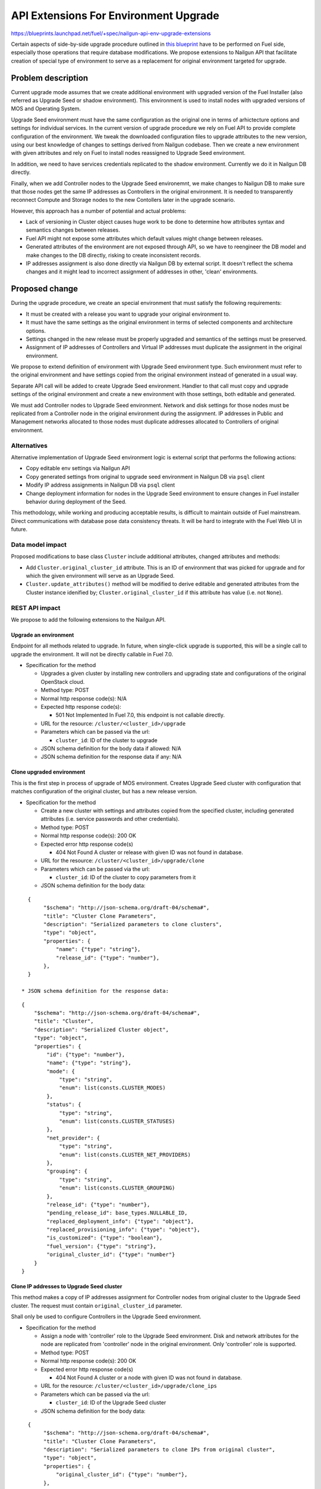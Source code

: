 ..
 This work is licensed under a Creative Commons Attribution 3.0 Unported
 License.

 http://creativecommons.org/licenses/by/3.0/legalcode

======================================
API Extensions For Environment Upgrade
======================================

https://blueprints.launchpad.net/fuel/+spec/nailgun-api-env-upgrade-extensions

Certain aspects of side-by-side upgrade procedure outlined in `this blueprint
<https://blueprints.launchpad.net/fuel/+spec/upgrade-major-openstack-environment>`_
have to be performed on Fuel side, especially those operations that require
database modifications. We propose extensions to Nailgun API that facilitate
creation of special type of environment to serve as a replacement for original
environment targeted for upgrade.


Problem description
===================

Current upgrade mode assumes that we create additional environment with
upgraded version of the Fuel Installer (also referred as Upgrade Seed or
shadow environment). This environment is used to install nodes with upgraded
versions of MOS and Operating System.

Upgrade Seed environment must have the same configuration as the original one
in terms of arhictecture options and settings for individual services. In the
current version of upgrade procedure we rely on Fuel API to provide complete
configuration of the environment. We tweak the downloaded configuration files
to upgrade attributes to the new version, using our best knowledge of changes
to settings derived from Nailgun codebase. Then we create a new environment
with given attributes and rely on Fuel to install nodes reassigned to Upgrade
Seed environment.

In addition, we need to have services credentials replicated to the shadow
environment. Currently we do it in Nailgun DB directly.

Finally, when we add Controller nodes to the Upgrade Seed environemnt, we make
changes to Nailgun DB to make sure that those nodes get the same IP addresses
as Controllers in the original environment. It is needed to transparently
reconnect Compute and Storage nodes to the new Contollers later in the upgrade
scenario.

However, this approach has a number of potential and actual problems:

* Lack of versioning in Cluster object causes huge work to be done to
  determine how attributes syntax and semantics changes between releases.

* Fuel API might not expose some attributes which default values might change
  between releases.

* Generated attributes of the environment are not exposed through API, so we
  have to reengineer the DB model and make changes to the DB directly, risking
  to create inconsistent records.

* IP addresses assignment is also done directly via Nailgun DB by external
  script. It doesn't reflect the schema changes and it might lead to incorrect
  assignment of addresses in other, 'clean' environments.

Proposed change
===============

During the upgrade procedure, we create an special environment that must
satisfy the following requirements:

* It must be created with a release you want to upgrade your original
  environment to.

* It must have the same settings as the original environment in terms of
  selected components and architecture options.

* Settings changed in the new release must be properly upgraded and semantics
  of the settings must be preserved.

* Assignment of IP addresses of Controllers and Virtual IP addresses must
  duplicate the assignment in the original environment.

We propose to extend definition of environment with Upgrade Seed environment
type. Such environment must refer to the original environment and have
settings copied from the original environment instead of generated in a usual
way.

Separate API call will be added to create Upgrade Seed environment. Handler to
that call must copy and upgrade settings of the original environment and
create a new environment with those settings, both editable and generated.

We must add Controller nodes to Upgrade Seed environment. Network and disk
settings for those nodes must be replicated from a Controller node in the
original environment during the assignment. IP addresses in Public and
Management networks allocated to those nodes must duplicate addresses
allocated to Controllers of original environment.

Alternatives
------------

Alternative implementation of Upgrade Seed environment logic is external
script that performs the following actions:

* Copy editable env settings via Nailgun API

* Copy generated settings from original to upgrade seed environment in Nailgun
  DB via ``psql`` client

* Modify IP address assignments in Nailgun DB via ``psql`` client

* Change deployment information for nodes in the Upgrade Seed environment to
  ensure changes in Fuel installer behavior during deployment of the Seed.

This methodology, while working and producing acceptable results, is difficult
to maintain outside of Fuel mainstream. Direct communications with database
pose data consistency threats. It will be hard to integrate with the Fuel Web
UI in future.

Data model impact
-----------------

Proposed modifications to base class ``Cluster`` include additional
attributes, changed attributes and methods:

* Add ``Cluster.original_cluster_id`` attribute. This is an ID of environment
  that was picked for upgrade and for which the given environment will serve 
  as an Upgrade Seed.

* ``Cluster.update_attributes()`` method will be modified to derive
  editable and generated attributes from the Cluster instance idenified by;
  ``Cluster.original_cluster_id`` if this attribute has value (i.e. not
  ``None``).

REST API impact
---------------

We propose to add the following extensions to the Nailgun API.

Upgrade an environment
++++++++++++++++++++++

Endpoint for all methods related to upgrade. In future, when single-click
upgrade is supported, this will be a single call to upgrade the environment.
It will not be directly callable in Fuel 7.0.

* Specification for the method

  * Upgrades a given cluster by installing new controllers and upgrading state
    and configurations of the original OpenStack cloud.

  * Method type: POST

  * Normal http response code(s): N/A

  * Expected http response code(s):

    * 501 Not Implemented
      In Fuel 7.0, this endpoint is not callable directly.

  * URL for the resource: ``/cluster/<cluster_id>/upgrade``

  * Parameters which can be passed via the url:

    * ``cluster_id``: ID of the cluster to upgrade

  * JSON schema definition for the body data if allowed: N/A

  * JSON schema definition for the response data if any: N/A

Clone upgraded environment
++++++++++++++++++++++++++

This is the first step in process of upgrade of MOS environment. Creates
Upgrade Seed cluster with configuration that matches configuration of the
original cluster, but has a new release version.

* Specification for the method

  * Create a new cluster with settings and attributes copied from the
    specified cluster, including generated attributes (i.e. service passwords
    and other credentials).

  * Method type: POST

  * Normal http response code(s): 200 OK

  * Expected error http response code(s)

    * 404 Not Found
      A cluster or release with given ID was not found in database.

  * URL for the resource: ``/cluster/<cluster_id>/upgrade/clone``

  * Parameters which can be passed via the url:

    * ``cluster_id``: ID of the cluster to copy parameters from it

  * JSON schema definition for the body data:

::

    {
         "$schema": "http://json-schema.org/draft-04/schema#",
         "title": "Cluster Clone Parameters",
         "description": "Serialized parameters to clone clusters",
         "type": "object",
         "properties": {
             "name": {"type": "string"},
             "release_id": {"type": "number"},
         },
    }

  * JSON schema definition for the response data:

::

    {
        "$schema": "http://json-schema.org/draft-04/schema#",
        "title": "Cluster",
        "description": "Serialized Cluster object",
        "type": "object",
        "properties": {
            "id": {"type": "number"},
            "name": {"type": "string"},
            "mode": {
                "type": "string",
                "enum": list(consts.CLUSTER_MODES)
            },
            "status": {
                "type": "string",
                "enum": list(consts.CLUSTER_STATUSES)
            },
            "net_provider": {
                "type": "string",
                "enum": list(consts.CLUSTER_NET_PROVIDERS)
            },
            "grouping": {
                "type": "string",
                "enum": list(consts.CLUSTER_GROUPING)
            },
            "release_id": {"type": "number"},
            "pending_release_id": base_types.NULLABLE_ID,
            "replaced_deployment_info": {"type": "object"},
            "replaced_provisioning_info": {"type": "object"},
            "is_customized": {"type": "boolean"},
            "fuel_version": {"type": "string"},
            "original_cluster_id": {"type": "number"}
        }
    }

Clone IP addresses to Upgrade Seed cluster
++++++++++++++++++++++++++++++++++++++++++

This method makes a copy of IP addresses assignment for Controller nodes from
original cluster to the Upgrade Seed cluster. The request must contain
``original_cluster_id`` parameter.

Shall only be used to configure Controllers in the Upgrade Seed environment.

* Specification for the method

  * Assign a node with 'controller' role to the Upgrade Seed environment. Disk
    and network attributes for the node are replicated from 'controller' node
    in the original environment. Only 'controller' role is supported.

  * Method type: POST

  * Normal http response code(s): 200 OK

  * Expected error http response code(s)

    * 404 Not Found
      A cluster or a node with given ID was not found in database.

  * URL for the resource: ``/cluster/<cluster_id>/upgrade/clone_ips``

  * Parameters which can be passed via the url:

    * ``cluster_id``: ID of the Upgrade Seed cluster

  * JSON schema definition for the body data:

::

    {
         "$schema": "http://json-schema.org/draft-04/schema#",
         "title": "Cluster Clone Parameters",
         "description": "Serialized parameters to clone IPs from original cluster",
         "type": "object",
         "properties": {
             "original_cluster_id": {"type": "number"},
         },
    }

  * JSON schema definition for the response data:

::

    {
        "$schema": "http://json-schema.org/draft-04/schema#",
        "title": "Cluster",
        "description": "Serialized Cluster object",
        "type": "object",
        "properties": {
            "id": {"type": "number"},
            "name": {"type": "string"},
            "mode": {
                "type": "string",
                "enum": list(consts.CLUSTER_MODES)
            },
            "status": {
                "type": "string",
                "enum": list(consts.CLUSTER_STATUSES)
            },
            "net_provider": {
                "type": "string",
                "enum": list(consts.CLUSTER_NET_PROVIDERS)
            },
            "grouping": {
                "type": "string",
                "enum": list(consts.CLUSTER_GROUPING)
            },
            "release_id": {"type": "number"},
            "pending_release_id": base_types.NULLABLE_ID,
            "replaced_deployment_info": {"type": "object"},
            "replaced_provisioning_info": {"type": "object"},
            "is_customized": {"type": "boolean"},
            "fuel_version": {"type": "string"},
            "original_cluster_id": {"type": "number"}
        }
    }

Upgrade impact
--------------

This patch set will extend the standard Nailgun API and will be a subject to
modification during the upgrade procedure as a part of Nailgun codebase.

Security impact
---------------

Clone environment call creates a copy of cluster's generated attributes, which
include sensitive data like passwords for system users. Sensitive data cannot
be accessed directly using this API call.

Notifications impact
--------------------

No impact.

Other end user impact
---------------------

This change will not have impact on python-fuelclient in 7.0 release cycle.
Functions implemented in this change shall be added to python-fuelclient in
future release cycles.

Performance Impact
------------------

No impact.

Plugin impact
-------------

No impact.

Other deployer impact
---------------------

No impact.

Developer impact
----------------

No impact.

Infrastructure impact
---------------------

This change will require additional system test to verify that a clone of the
cluster was created successfully.

This change must be also tested against upgrade tests in a sense that it
properly creates a clone of the cluster with new release version.

Implementation
==============

Assignee(s)
-----------

Who is leading the writing of the code? Or is this a blueprint where you're
throwing it out there to see who picks it up?

If more than one person is working on the implementation, please designate the
primary author and contact.

Primary assignee:
  ikharin (Ilya Kharin)

Other contributors:
  yorik.sar (Yuriy Taraday)

Mandatory design reviewers:
  mscherbakov (Mike Scherbakov)
  rpodolyaka (Roman Podolyaka)
  enikanorov (Eugene Nikanorov)

Work Items
----------

* implement API handler for url ``/cluster/<id>/upgrade``.

* implement API handler for url ``/cluster/<id>/upgrade/clone``.

* implement API handler for url ``/cluster/<id>/upgrade/clone_ips``.

Dependencies
============

None.

Testing
=======

This change will require additional system test to verify that a clone of the
cluster was created successfully.

This change must be also tested against upgrade tests in a sense that it
properly creates a clone of the cluster with new release version.

Acceptance criteria for the cluster clone feature is a successful creation of
an environment with the upgraded release and cloned attributes. This cluster
must have ``original_cluster_id`` set to proper value.

Acceptance criteria for assignment feature is successful addition of Contoller
nodes to the environment with proper attributes in deployment settings.

Documentation Impact
====================

The feature will be documented along with the other API handlers.

References
==========

